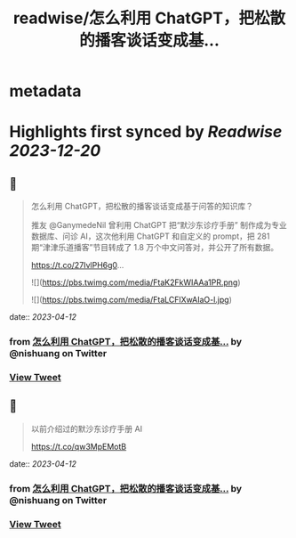 :PROPERTIES:
:title: readwise/怎么利用 ChatGPT，把松散的播客谈话变成基...
:END:


* metadata
:PROPERTIES:
:author: [[nishuang on Twitter]]
:full-title: "怎么利用 ChatGPT，把松散的播客谈话变成基..."
:category: [[tweets]]
:url: https://twitter.com/nishuang/status/1645655902400180224
:image-url: https://pbs.twimg.com/profile_images/1615204555/bg_green_300x300.jpg
:END:

* Highlights first synced by [[Readwise]] [[2023-12-20]]
** 📌
#+BEGIN_QUOTE
怎么利用 ChatGPT，把松散的播客谈话变成基于问答的知识库？

推友 @GanymedeNil 曾利用 ChatGPT 把“默沙东诊疗手册” 制作成为专业数据库、问诊 AI，这次他利用 ChatGPT 和自定义的 prompt，把 281 期“津津乐道播客”节目转成了 1.8 万个中文问答对，并公开了所有数据。

https://t.co/27IvlPH6g0… 

![](https://pbs.twimg.com/media/FtaK2FkWIAAa1PR.png) 

![](https://pbs.twimg.com/media/FtaLCFlXwAIaO-l.jpg) 
#+END_QUOTE
    date:: [[2023-04-12]]
*** from _怎么利用 ChatGPT，把松散的播客谈话变成基..._ by @nishuang on Twitter
*** [[https://twitter.com/nishuang/status/1645655902400180224][View Tweet]]
** 📌
#+BEGIN_QUOTE
以前介绍过的默沙东诊疗手册 AI

https://t.co/qw3MpEMotB 
#+END_QUOTE
    date:: [[2023-04-12]]
*** from _怎么利用 ChatGPT，把松散的播客谈话变成基..._ by @nishuang on Twitter
*** [[https://twitter.com/nishuang/status/1645656165743747072][View Tweet]]